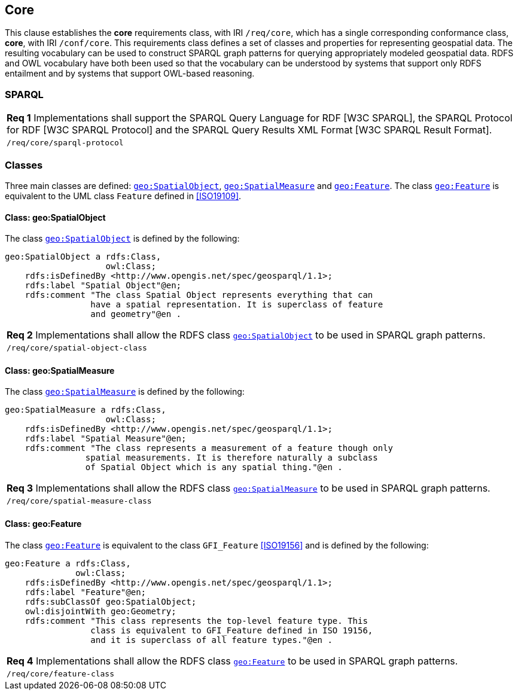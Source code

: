 == Core

This clause establishes the *core* requirements class, with IRI `/req/core`, which has a single corresponding conformance class, *core*, with IRI `/conf/core`. This requirements class defines a set of classes and properties for representing geospatial data. The resulting vocabulary can be used to construct SPARQL graph patterns for querying appropriately modeled geospatial data. RDFS and OWL vocabulary have both been used so that the vocabulary can be understood by systems that support only RDFS entailment and by systems that support OWL-based reasoning.

=== SPARQL

|===
|*Req 1* Implementations shall support the SPARQL Query Language for RDF [W3C SPARQL], the SPARQL Protocol for RDF [W3C SPARQL Protocol] and the SPARQL Query Results XML Format [W3C SPARQL Result Format].
|`/req/core/sparql-protocol`
|===

=== Classes

Three main classes are defined: http://www.opengis.net/ont/geosparql#SpatialObject[`geo:SpatialObject`], http://www.opengis.net/ont/geosparql#SpatialMeasure[`geo:SpatialMeasure`] and http://www.opengis.net/ont/geosparql#Feature[`geo:Feature`]. The class http://www.opengis.net/ont/geosparql#Feature[`geo:Feature`] is equivalent to the UML class `Feature` defined in <<ISO19109>>.

==== Class: geo:SpatialObject

The class http://www.opengis.net/ont/geosparql#SpatialObject[`geo:SpatialObject`] is defined by the following:

```
geo:SpatialObject a rdfs:Class, 
                    owl:Class;
    rdfs:isDefinedBy <http://www.opengis.net/spec/geosparql/1.1>;
    rdfs:label "Spatial Object"@en;
    rdfs:comment "The class Spatial Object represents everything that can 
                 have a spatial representation. It is superclass of feature 
                 and geometry"@en .
```

|===
|*Req 2* Implementations shall allow the RDFS class http://www.opengis.net/ont/geosparql#SpatialObject[`geo:SpatialObject`] to be used in SPARQL graph patterns.
|`/req/core/spatial-object-class`
|===

==== Class: geo:SpatialMeasure

The class http://www.opengis.net/ont/geosparql#SpatialMeasure[`geo:SpatialMeasure`] is defined by the following:

```
geo:SpatialMeasure a rdfs:Class, 
                    owl:Class;
    rdfs:isDefinedBy <http://www.opengis.net/spec/geosparql/1.1>;
    rdfs:label "Spatial Measure"@en;
    rdfs:comment "The class represents a measurement of a feature though only 
                spatial measurements. It is therefore naturally a subclass 
                of Spatial Object which is any spatial thing."@en .
```

|===
|*Req 3* Implementations shall allow the RDFS class http://www.opengis.net/ont/geosparql#SpatialMeasure[`geo:SpatialMeasure`] to be used in SPARQL graph patterns.
|`/req/core/spatial-measure-class`
|===

==== Class: geo:Feature

The class http://www.opengis.net/ont/geosparql#Feature[`geo:Feature`] is equivalent to the class `GFI_Feature` <<ISO19156>> and is defined by the following:



```
geo:Feature a rdfs:Class,
              owl:Class;
    rdfs:isDefinedBy <http://www.opengis.net/spec/geosparql/1.1>;
    rdfs:label "Feature"@en;
    rdfs:subClassOf geo:SpatialObject;
    owl:disjointWith geo:Geometry;
    rdfs:comment "This class represents the top-level feature type. This
                 class is equivalent to GFI_Feature defined in ISO 19156, 
                 and it is superclass of all feature types."@en .
```

|===
|*Req 4* Implementations shall allow the RDFS class http://www.opengis.net/ont/geosparql#Feature[`geo:Feature`] to be used in SPARQL graph patterns.
|`/req/core/feature-class`
|===


